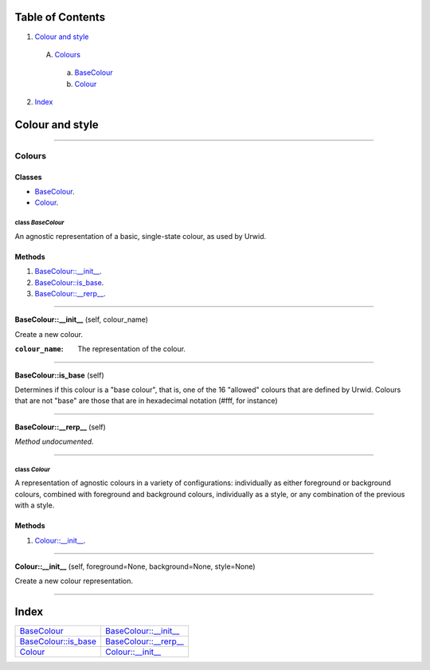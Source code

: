 
Table of Contents
=================

1. `Colour and style`_

  A. `Colours`_

    a. `BaseColour`_
    b. `Colour`_

2. `Index`_

.. _Colour and style:

Colour and style
================

~~~~~~~~~~~~~~~~~~~~~~~~~~~~~~~~~~~~~~~~~~~~~~~~~~~~~~~~~~~~~~~~~~~~~~~~~~~~~~~~

.. _Colours:

Colours
-------

Classes
#######

- `BaseColour`_.
- `Colour`_.

.. _BaseColour:

class *BaseColour*
^^^^^^^^^^^^^^^^^^

An agnostic representation of a basic, single-state colour, as used by
Urwid.

Methods
#######

1. `BaseColour::__init__`_.
2. `BaseColour::is_base`_.
3. `BaseColour::__rerp__`_.

~~~~~~~~~~~~~~~~~~~~~~~~~~~~~~~~~~~~~~~~~~~~~~~~~~~~~~~~~~~~~~~~~~~~~~~~~~~~~~~~

.. _BaseColour::__init__:

**BaseColour::__init__** (self, colour_name)

Create a new colour.

:``colour_name``: The representation of the colour.

~~~~~~~~~~~~~~~~~~~~~~~~~~~~~~~~~~~~~~~~~~~~~~~~~~~~~~~~~~~~~~~~~~~~~~~~~~~~~~~~

.. _BaseColour::is_base:

**BaseColour::is_base** (self)

Determines if this colour is a "base colour", that is, one of the 16
"allowed" colours that are defined by Urwid. Colours that are not "base"
are those that are in hexadecimal notation (#fff, for instance)

~~~~~~~~~~~~~~~~~~~~~~~~~~~~~~~~~~~~~~~~~~~~~~~~~~~~~~~~~~~~~~~~~~~~~~~~~~~~~~~~

.. _BaseColour::__rerp__:

**BaseColour::__rerp__** (self)

*Method undocumented*.

~~~~~~~~~~~~~~~~~~~~~~~~~~~~~~~~~~~~~~~~~~~~~~~~~~~~~~~~~~~~~~~~~~~~~~~~~~~~~~~~

.. _Colour:

class *Colour*
^^^^^^^^^^^^^^

A representation of agnostic colours in a variety of configurations:
individually as either foreground or background colours, combined with
foreground and background colours, individually as a style, or any
combination of the previous with a style.

Methods
#######

1. `Colour::__init__`_.

~~~~~~~~~~~~~~~~~~~~~~~~~~~~~~~~~~~~~~~~~~~~~~~~~~~~~~~~~~~~~~~~~~~~~~~~~~~~~~~~

.. _Colour::__init__:

**Colour::__init__** (self, foreground=None, background=None, style=None)

Create a new colour representation.

~~~~~~~~~~~~~~~~~~~~~~~~~~~~~~~~~~~~~~~~~~~~~~~~~~~~~~~~~~~~~~~~~~~~~~~~~~~~~~~~

.. _Index:

Index
=====

+---------------------------+---------------------------+
|`BaseColour`_              |`BaseColour::__init__`_    |
+---------------------------+---------------------------+
|`BaseColour::is_base`_     |`BaseColour::__rerp__`_    |
+---------------------------+---------------------------+
|`Colour`_                  |`Colour::__init__`_        |
+---------------------------+---------------------------+